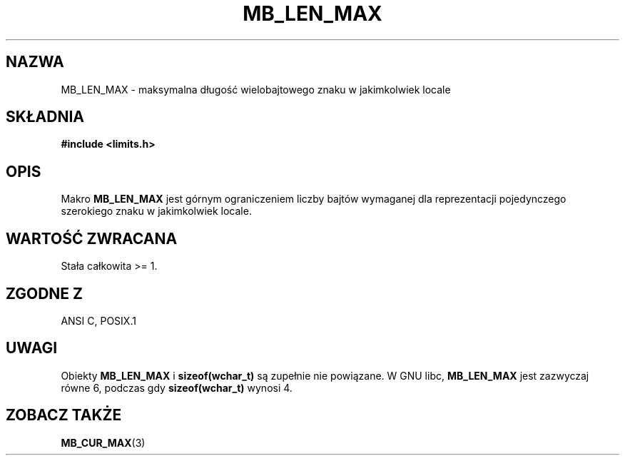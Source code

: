 .\" Tłumaczenie wersji man-pages 1.39 - wrzesień 2001 PTM
.\" Andrzej Krzysztofowicz <ankry@mif.pg.gda.pl>
.\" --------
.\" Copyright (c) Bruno Haible <haible@clisp.cons.org>
.\"
.\" This is free documentation; you can redistribute it and/or
.\" modify it under the terms of the GNU General Public License as
.\" published by the Free Software Foundation; either version 2 of
.\" the License, or (at your option) any later version.
.\"
.\" References consulted:
.\"   GNU glibc-2 source code and manual
.\"   Dinkumware C library reference http://www.dinkumware.com/
.\"   OpenGroup's Single Unix specification http://www.UNIX-systems.org/online.html
.\"
.\" Modified, aeb, 990824
.\" --------
.TH MB_LEN_MAX 3 1999-07-04 "Linux" "Podręcznik programisty Linuksa"
.SH NAZWA
MB_LEN_MAX \- maksymalna długość wielobajtowego znaku w jakimkolwiek locale
.SH SKŁADNIA
.nf
.B #include <limits.h>
.fi
.SH OPIS
Makro
.B MB_LEN_MAX
jest górnym ograniczeniem liczby bajtów wymaganej dla reprezentacji
pojedynczego szerokiego znaku w jakimkolwiek locale.
.SH "WARTOŚĆ ZWRACANA"
Stała całkowita >= 1.
.SH "ZGODNE Z"
ANSI C, POSIX.1
.SH UWAGI
Obiekty
.B MB_LEN_MAX
i
.B sizeof(wchar_t)
są zupełnie nie powiązane. W GNU libc,
.B MB_LEN_MAX
jest zazwyczaj równe 6, podczas gdy
.B sizeof(wchar_t)
wynosi 4.
.SH "ZOBACZ TAKŻE"
.BR MB_CUR_MAX (3)
